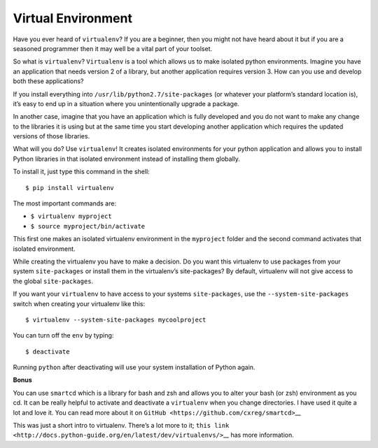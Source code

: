 Virtual Environment
-------------------

Have you ever heard of ``virtualenv``? If you are a beginner, then you
might not have heard about it but if you are a seasoned programmer then
it may well be a vital part of your toolset.

So what is ``virtualenv``? ``Virtualenv`` is a tool which allows us to
make isolated python environments. Imagine you have an application that
needs version 2 of a library, but another application requires version
3. How can you use and develop both these applications?

If you install everything into ``/usr/lib/python2.7/site-packages`` (or
whatever your platform’s standard location is), it’s easy to end up in a
situation where you unintentionally upgrade a package.

In another case, imagine that you have an application which is fully
developed and you do not want to make any change to the libraries it is
using but at the same time you start developing another application
which requires the updated versions of those libraries.

What will you do? Use ``virtualenv``! It creates isolated environments
for your python application and allows you to install Python libraries
in that isolated environment instead of installing them globally.

To install it, just type this command in the shell:

.. code:: python

::

   $ pip install virtualenv

The most important commands are:

-  ``$ virtualenv myproject``
-  ``$ source myproject/bin/activate``

This first one makes an isolated virtualenv environment in the
``myproject`` folder and the second command activates that isolated
environment.

While creating the virtualenv you have to make a decision. Do you want
this virtualenv to use packages from your system ``site-packages`` or
install them in the virtualenv’s site-packages? By default, virtualenv
will not give access to the global ``site-packages``.

If you want your ``virtualenv`` to have access to your systems
``site-packages``, use the ``--system-site-packages`` switch when
creating your virtualenv like this:

.. code:: python

::

   $ virtualenv --system-site-packages mycoolproject

You can turn off the ``env`` by typing:

.. code:: python

::

   $ deactivate

Running ``python`` after deactivating will use your system installation
of Python again.

**Bonus**

You can use ``smartcd`` which is a library for bash and zsh and allows
you to alter your bash (or zsh) environment as you cd. It can be really
helpful to activate and deactivate a ``virtualenv`` when you change
directories. I have used it quite a lot and love it. You can read more
about it on ``GitHub <https://github.com/cxreg/smartcd>``\ \_\_

This was just a short intro to virtualenv. There’s a lot more to it;
``this link <http://docs.python-guide.org/en/latest/dev/virtualenvs/>``\ \_\_
has more information.
